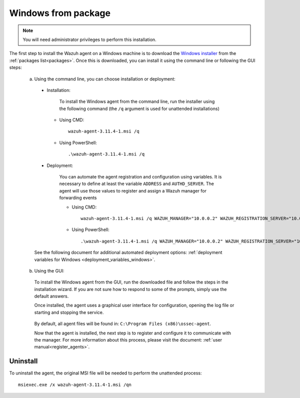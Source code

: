 .. Copyright (C) 2019 Wazuh, Inc.

.. _wazuh_agent_package_windows:

Windows from package
====================

.. note:: You will need administrator privileges to perform this installation.

The first step to install the Wazuh agent on a Windows machine is to download the `Windows installer <https://packages.wazuh.com/3.x/windows/wazuh-agent-3.11.4-1.msi>`_ from the :ref:`packages list<packages>`. Once this is downloaded, you can install it using the command line or following the GUI steps:

  a) Using the command line, you can choose installation or deployment:

    * Installation:

        To install the Windows agent from the command line, run the installer using the following command (the ``/q`` argument is used for unattended installations)

      * Using CMD: ::

	  wazuh-agent-3.11.4-1.msi /q

      * Using PowerShell: ::

	  .\wazuh-agent-3.11.4-1.msi /q


    * Deployment:

        You can automate the agent registration and configuration using variables. It is necessary to define at least the variable ``ADDRESS`` and ``AUTHD_SERVER``. The agent will use those values to register and assign a Wazuh manager for forwarding events

	* Using CMD: ::

            wazuh-agent-3.11.4-1.msi /q WAZUH_MANAGER="10.0.0.2" WAZUH_REGISTRATION_SERVER="10.0.0.2"

	* Using PowerShell: ::

	    .\wazuh-agent-3.11.4-1.msi /q WAZUH_MANAGER="10.0.0.2" WAZUH_REGISTRATION_SERVER="10.0.0.2"

    See the following document for additional automated deployment options: :ref:`deployment variables for Windows <deployment_variables_windows>`.


  b) Using the GUI:


    To install the Windows agent from the GUI, run the downloaded file and follow the steps in the installation wizard. If you are not sure how to respond to some of the prompts, simply use the default answers.

    Once installed, the agent uses a graphical user interface for configuration, opening the log file or starting and stopping the service.

        .. thumbnail:: ../../../images/manual/windows-agent.png
            :align: center
            :width: 320 px

    By default, all agent files will be found in: ``C:\Program Files (x86)\ossec-agent``.

    Now that the agent is installed, the next step is to register and configure it to communicate with the manager. For more information about this process, please visit the document: :ref:`user manual<register_agents>`.

Uninstall
---------

To uninstall the agent, the original MSI file will be needed to perform the unattended process::

    msiexec.exe /x wazuh-agent-3.11.4-1.msi /qn
